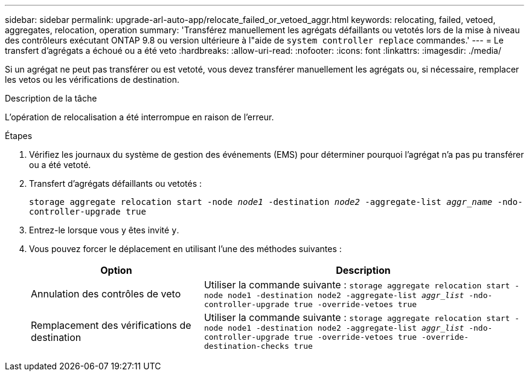 ---
sidebar: sidebar 
permalink: upgrade-arl-auto-app/relocate_failed_or_vetoed_aggr.html 
keywords: relocating, failed, vetoed, aggregates, relocation, operation 
summary: 'Transférez manuellement les agrégats défaillants ou vetotés lors de la mise à niveau des contrôleurs exécutant ONTAP 9.8 ou version ultérieure à l"aide de `system controller replace` commandes.' 
---
= Le transfert d'agrégats a échoué ou a été veto
:hardbreaks:
:allow-uri-read: 
:nofooter: 
:icons: font
:linkattrs: 
:imagesdir: ./media/


[role="lead"]
Si un agrégat ne peut pas transférer ou est vetoté, vous devez transférer manuellement les agrégats ou, si nécessaire, remplacer les vetos ou les vérifications de destination.

.Description de la tâche
L'opération de relocalisation a été interrompue en raison de l'erreur.

.Étapes
. Vérifiez les journaux du système de gestion des événements (EMS) pour déterminer pourquoi l'agrégat n'a pas pu transférer ou a été vetoté.
. Transfert d'agrégats défaillants ou vetotés :
+
`storage aggregate relocation start -node _node1_ -destination _node2_ -aggregate-list _aggr_name_ -ndo-controller-upgrade true`

. Entrez-le lorsque vous y êtes invité `y`.
. Vous pouvez forcer le déplacement en utilisant l'une des méthodes suivantes :
+
[cols="35,65"]
|===
| Option | Description 


| Annulation des contrôles de veto | Utiliser la commande suivante :
`storage aggregate relocation start -node node1 -destination node2 -aggregate-list _aggr_list_ -ndo-controller-upgrade true -override-vetoes true` 


| Remplacement des vérifications de destination | Utiliser la commande suivante :
`storage aggregate relocation start -node node1 -destination node2 -aggregate-list _aggr_list_ -ndo-controller-upgrade true -override-vetoes true -override-destination-checks true` 
|===

